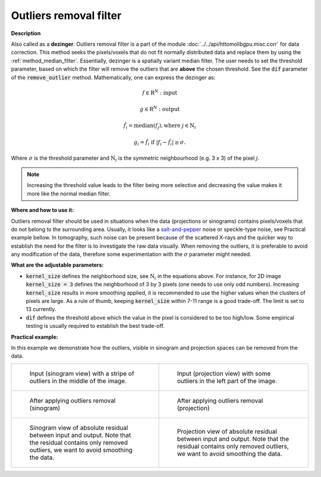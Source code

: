 .. _method_outlier_removal:

Outliers removal filter
^^^^^^^^^^^^^^^^^^^^^^^

**Description**

Also called as a **dezinger**. Outliers removal filter is a part of the module :doc:`../../api/httomolibgpu.misc.corr` for data correction. 
This method seeks the pixels/voxels that do not fit normally distributed data and replace them by using the :ref:`method_median_filter`. Essentially, dezinger is 
a spatially variant median filter. The user needs to set the threshold parameter, based on which the filter will remove the outliers that are **above** 
the chosen threshold. See the :code:`dif` parameter of the :code:`remove_outlier` method. 
Mathematically, one can express the dezinger as: 

.. math::

   f \in \mathrm{R}^{N}: \textit{input}
   
   g \in \mathrm{R}^{N}: \textit{output}

   \hat{f}_{i} = \textit{median}(f_{j}), \textrm{where} \ j \in \mathrm{N}_{i}

   g_{i} = \hat{f}_{i} \  \textrm{if} \ | f_{i} - \hat{f}_{i} | \geq \sigma.

Where :math:`\sigma` is the threshold parameter and :math:`\mathrm{N}_{i}` is the symmetric neighbourhood (e.g. 3 x 3) of the pixel :math:`j`.

.. note:: Increasing the threshold value leads to the filter being more selective and decreasing the value makes it more like the normal median filter. 
  
**Where and how to use it:**

Outliers removal filter should be used in situations when the data (projections or sinograms) contains pixels/voxels that do not belong to the surrounding area. 
Usually, it looks like a `salt-and-pepper <https://en.wikipedia.org/wiki/Salt-and-pepper_noise>`_ noise or speckle-type noise, see Practical example bellow. In tomography, such
noise can be present because of the scattered X-rays and the quicker way to establish the need for the filter is to investigate the raw data visually. When removing
the outliers, it is preferable to avoid any modification of the data, therefore some experimentation with the :math:`\sigma` parameter might needed. 

**What are the adjustable parameters:**

* :code:`kernel_size` defines the neighborhood size, see :math:`\mathrm{N}_{i}` in the equations above. For instance, for 2D image :code:`kernel_size = 3` defines the neighborhood of 3 by 3 pixels (one needs to use only odd numbers). Increasing :code:`kernel_size` results in more smoothing applied, it is recommended to use the higher values when the clusters of pixels are large. As a rule of thumb, keeping :code:`kernel_size` within 7-11 range is a good trade-off. The limit is set to 13 currently.

* :code:`dif` defines the threshold above which the value in the pixel is considered to be too high/low. Some empirical testing is usually required to establish the best trade-off. 


**Practical example:**

In this example we demonstrate how the outliers, visible in sinogram and projection spaces can be removed from the data.

.. list-table:: 


    * - .. figure:: ../../_static/auto_images_methods/remove_outlier_input_sino.png

           Input (sinogram view) with a stripe of outliers in the middle of the image. 

      - .. figure:: ../../_static/auto_images_methods/remove_outlier_input_proj.png

           Input (projection view) with some outliers in the left part of the image.

    * - .. figure:: ../../_static/auto_images_methods/remove_outlier_sino.png

           After applying outliers removal (sinogram)

      - .. figure:: ../../_static/auto_images_methods/remove_outlier_proj.png

           After applying outliers removal (projection)

    * - .. figure:: ../../_static/auto_images_methods/remove_outlier_res_sino.png

           Sinogram view of absolute residual between input and output. Note that the residual contains only removed outliers, we want to avoid smoothing the data.

      - .. figure:: ../../_static/auto_images_methods/remove_outlier_res_proj.png

           Projection view of absolute residual between input and output. Note that the residual contains only removed outliers, we want to avoid smoothing the data.
